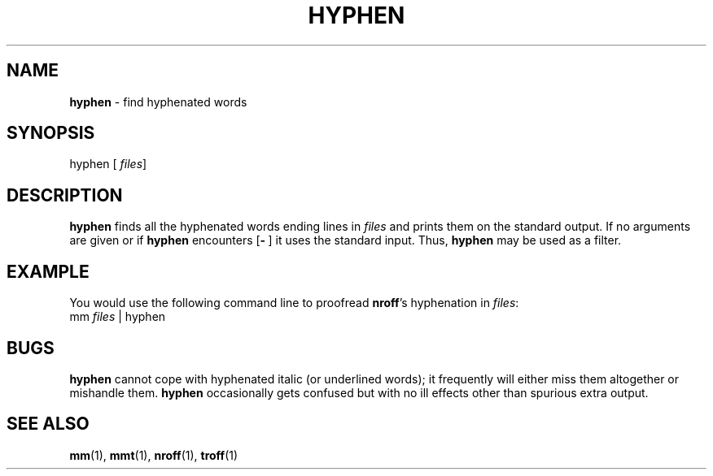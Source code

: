 .TH HYPHEN 1
.SH NAME
.B hyphen
\- find hyphenated words
.SH SYNOPSIS
\*(mBhyphen\f1
.OP "" files []
.SH DESCRIPTION
.B hyphen
finds all the hyphenated words ending lines in
.I files
and prints them on the standard output.
If no arguments are given or if
.B hyphen
encounters
.OP - "" ,
it uses the standard input.
Thus,
.B hyphen
may be used as a filter.
.SH EXAMPLE
You would use the following command line to proofread
.BR nroff 's
hyphenation in
.IR files :
.EX
mm  \f2files\fP | hyphen
.EE
.SH BUGS
.B hyphen
cannot cope with hyphenated italic (or underlined words);
it frequently will either miss them altogether or mishandle them.
.B hyphen
occasionally gets confused but with no ill effects
other than spurious extra output.
.SH SEE ALSO
.BR mm (1),
.BR mmt (1),
.BR nroff (1),
.BR troff (1)
